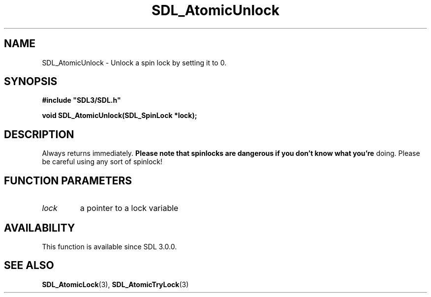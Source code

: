 .\" This manpage content is licensed under Creative Commons
.\"  Attribution 4.0 International (CC BY 4.0)
.\"   https://creativecommons.org/licenses/by/4.0/
.\" This manpage was generated from SDL's wiki page for SDL_AtomicUnlock:
.\"   https://wiki.libsdl.org/SDL_AtomicUnlock
.\" Generated with SDL/build-scripts/wikiheaders.pl
.\"  revision 60dcaff7eb25a01c9c87a5fed335b29a5625b95b
.\" Please report issues in this manpage's content at:
.\"   https://github.com/libsdl-org/sdlwiki/issues/new
.\" Please report issues in the generation of this manpage from the wiki at:
.\"   https://github.com/libsdl-org/SDL/issues/new?title=Misgenerated%20manpage%20for%20SDL_AtomicUnlock
.\" SDL can be found at https://libsdl.org/
.de URL
\$2 \(laURL: \$1 \(ra\$3
..
.if \n[.g] .mso www.tmac
.TH SDL_AtomicUnlock 3 "SDL 3.0.0" "SDL" "SDL3 FUNCTIONS"
.SH NAME
SDL_AtomicUnlock \- Unlock a spin lock by setting it to 0\[char46]
.SH SYNOPSIS
.nf
.B #include \(dqSDL3/SDL.h\(dq
.PP
.BI "void SDL_AtomicUnlock(SDL_SpinLock *lock);
.fi
.SH DESCRIPTION
Always returns immediately\[char46]
.B Please note that spinlocks are dangerous if you don't know what you're
doing\[char46] Please be careful using any sort of spinlock!

.SH FUNCTION PARAMETERS
.TP
.I lock
a pointer to a lock variable
.SH AVAILABILITY
This function is available since SDL 3\[char46]0\[char46]0\[char46]

.SH SEE ALSO
.BR SDL_AtomicLock (3),
.BR SDL_AtomicTryLock (3)
